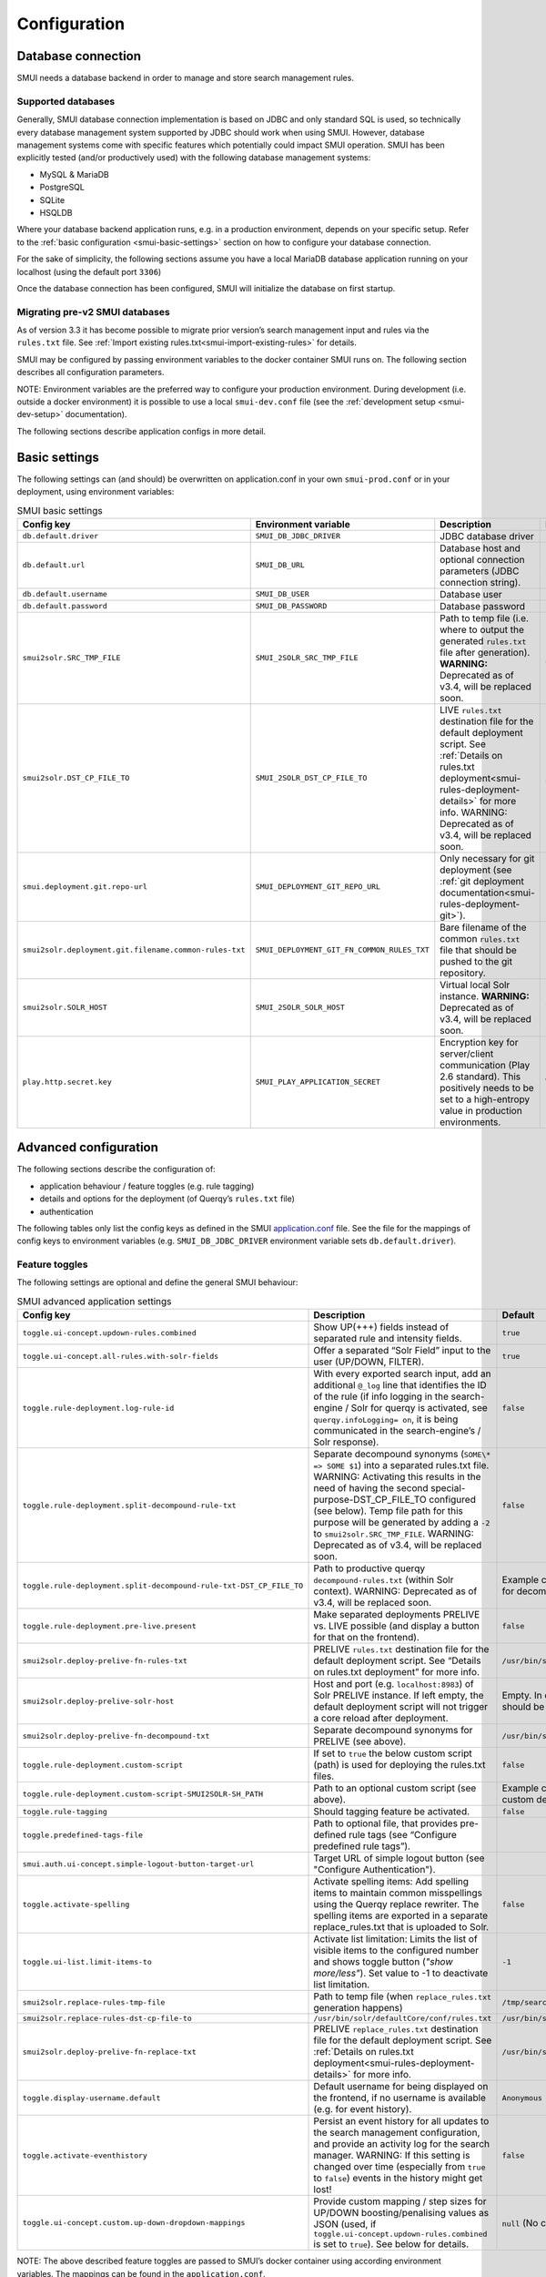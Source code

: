 .. _smui-config:

=============
Configuration
=============

Database connection
-------------------

SMUI needs a database backend in order to manage and store search
management rules.

Supported databases
~~~~~~~~~~~~~~~~~~~

Generally, SMUI database connection implementation is based on JDBC and
only standard SQL is used, so technically every database management
system supported by JDBC should work when using SMUI. However, database
management systems come with specific features which potentially could
impact SMUI operation. SMUI has been explicitly tested (and/or productively used)
with the following database management systems:

-  MySQL & MariaDB
-  PostgreSQL
-  SQLite
-  HSQLDB

Where your database backend application runs, e.g. in a production
environment, depends on your specific setup. Refer to the :ref:`basic configuration <smui-basic-settings>`
section on how to configure your database connection.

For the sake of simplicity, the following sections assume you have a local MariaDB
database application running on your localhost (using the default port ``3306``)

.. _mariadb: https://hub.docker.com/_/mariadb

Once the database connection has been configured, SMUI will initialize the
database on first startup.

Migrating pre-v2 SMUI databases
~~~~~~~~~~~~~~~~~~~~~~~~~~~~~~~

As of version 3.3 it has become possible to migrate prior version’s
search management input and rules via the ``rules.txt`` file. See
:ref:`Import existing rules.txt<smui-import-existing-rules>` for details.

SMUI may be configured by passing environment variables to the docker
container SMUI runs on. The following section describes all configuration
parameters.

NOTE: Environment variables are the preferred way to configure your
production environment. During development (i.e. outside a docker
environment) it is possible to use a local ``smui-dev.conf`` file
(see the :ref:`development setup <smui-dev-setup>` documentation).

The following sections describe application configs in more detail.

.. _smui-basic-settings:

Basic settings
--------------

The following settings can (and should) be overwritten on
application.conf in your own ``smui-prod.conf`` or in your deployment,
using environment variables:

.. list-table:: SMUI basic settings
   :widths: 20 20 50 30
   :header-rows: 1

   * - Config key
     - Environment variable
     - Description
     - Default
   * - ``db.default.driver``
     - ``SMUI_DB_JDBC_DRIVER``
     - JDBC database driver
     - ``com.mysql.cj.jdbc.Driver``.
   * - ``db.default.url``
     - ``SMUI_DB_URL``
     - Database host and optional connection parameters (JDBC connection string).
     - ``jdbc:mysql://host.docker.internal/smui?autoReconnect=true&useSSL=false``.
   * - ``db.default.username``
     - ``SMUI_DB_USER``
     - Database user
     - ``smui``.
   * - ``db.default.password``
     - ``SMUI_DB_PASSWORD``
     - Database password
     - ``smui``
   * - ``smui2solr.SRC_TMP_FILE``
     - ``SMUI_2SOLR_SRC_TMP_FILE``
     - Path to temp file (i.e. where to output the generated ``rules.txt`` file after generation). **WARNING:** Deprecated as of v3.4, will be replaced soon.
     - ``/tmp/search-management-ui_rules-txt.tmp`` (recommended: leave default).
   * - ``smui2solr.DST_CP_FILE_TO``
     - ``SMUI_2SOLR_DST_CP_FILE_TO``
     - LIVE ``rules.txt`` destination file for the default deployment script. See :ref:`Details on rules.txt deployment<smui-rules-deployment-details>` for more info. WARNING: Deprecated as of v3.4, will be replaced soon.
     - ``/usr/bin/solr/defaultCore/conf/rules.txt``
   * - ``smui.deployment.git.repo-url``
     - ``SMUI_DEPLOYMENT_GIT_REPO_URL``
     - Only necessary for git deployment (see :ref:`git deployment documentation<smui-rules-deployment-git>`).
     - ``ssh://git@localhost/git-server/repos/smui_rulestxt_repo.git``
   * - ``smui2solr.deployment.git.filename.common-rules-txt``
     - ``SMUI_DEPLOYMENT_GIT_FN_COMMON_RULES_TXT``
     - Bare filename of the common ``rules.txt`` file that should be pushed to the git repository.
     - ``rules.txt``
   * - ``smui2solr.SOLR_HOST``
     - ``SMUI_2SOLR_SOLR_HOST``
     - Virtual local Solr instance. **WARNING:** Deprecated as of v3.4, will be replaced soon.
     - ``localhost:8983``
   * - ``play.http.secret.key``
     - ``SMUI_PLAY_APPLICATION_SECRET``
     - Encryption key for server/client communication (Play 2.6 standard). This positively needs to be set to a high-entropy value in production environments.
     - **WARNING:** insecure default.

Advanced configuration
----------------------

The following sections describe the configuration of:

-  application behaviour / feature toggles
   (e.g. rule tagging)
-  details and options for the deployment (of Querqy’s ``rules.txt``
   file)
-  authentication

The following tables only list the config keys as defined in the SMUI `application.conf`_ file.
See the file for the mappings of config keys to environment variables
(e.g. ``SMUI_DB_JDBC_DRIVER`` environment variable sets ``db.default.driver``).

.. _application.conf: https://github.com/querqy/smui/blob/master/conf/application.conf

.. _smui-config-features:

Feature toggles
~~~~~~~~~~~~~~~

The following settings are optional and define the general SMUI behaviour:

.. list-table:: SMUI advanced application settings
   :widths: 20 50 30
   :header-rows: 1

   * - Config key
     - Description
     - Default
   * - ``toggle.ui-concept.updown-rules.combined``
     - Show UP(+++) fields instead of separated rule and intensity fields.
     - ``true``
   * - ``toggle.ui-concept.all-rules.with-solr-fields``
     - Offer a separated “Solr Field” input to the user (UP/DOWN, FILTER).
     - ``true``
   * - ``toggle.rule-deployment.log-rule-id``
     - With every exported search input, add an additional ``@_log`` line that identifies the ID of the rule (if info logging in the search-engine / Solr for querqy is activated, see ``querqy.infoLogging= on``, it is being communicated in the search-engine’s / Solr response).
     - ``false``
   * - ``toggle.rule-deployment.split-decompound-rule-txt``
     - Separate decompound synonyms (``SOME\* => SOME $1``) into a separated rules.txt file. WARNING: Activating this results in the need of having the second special-purpose-DST_CP_FILE_TO configured (see below). Temp file path for this purpose will be generated by adding a ``-2`` to ``smui2solr.SRC_TMP_FILE``. WARNING: Deprecated as of v3.4, will be replaced soon.
     - ``false``
   * - ``toggle.rule-deployment.split-decompound-rule-txt-DST_CP_FILE_TO``
     - Path to productive querqy ``decompound-rules.txt`` (within Solr context). WARNING: Deprecated as of v3.4, will be replaced soon.
     -  Example content, that needs to be adjusted, if split for decompound rules.txt has been activated.
   * - ``toggle.rule-deployment.pre-live.present``
     - Make separated deployments PRELIVE vs. LIVE possible (and display a button for that on the frontend).
     - ``false``
   * - ``smui2solr.deploy-prelive-fn-rules-txt``
     - PRELIVE ``rules.txt`` destination file for the default deployment script. See “Details on rules.txt deployment” for more info.
     -  ``/usr/bin/solr/defaultCore/conf/rules.txt``
   * - ``smui2solr.deploy-prelive-solr-host``
     - Host and port (e.g. ``localhost:8983``) of Solr PRELIVE instance. If left empty, the default deployment script will not trigger a core reload after deployment.
     - Empty. In case core reload on PRELIVE deployments should be triggered, this needs to be set.
   * - ``smui2solr.deploy-prelive-fn-decompound-txt``
     - Separate decompound synonyms for PRELIVE (see above).
     -  ``/usr/bin/solr/defaultCore/conf/rules-decompound.txt``
   * - ``toggle.rule-deployment.custom-script``
     - If set to ``true`` the below custom script (path) is used for deploying the rules.txt files.
     - ``false``
   * - ``toggle.rule-deployment.custom-script-SMUI2SOLR-SH_PATH``
     - Path to an optional custom script (see above).
     - Example content, that needs to be adjusted, if a custom deployment script is activated.
   * - ``toggle.rule-tagging``
     - Should tagging feature be activated.
     - ``false``
   * - ``toggle.predefined-tags-file``
     - Path to optional file, that provides pre-defined rule tags (see “Configure predefined rule tags”).
     -
   * - ``smui.auth.ui-concept.simple-logout-button-target-url``
     - Target URL of simple logout button (see "Configure Authentication").
     -
   * - ``toggle.activate-spelling``
     - Activate spelling items: Add spelling items to maintain common misspellings using the Querqy replace rewriter. The spelling items are exported in a separate replace_rules.txt that is uploaded to Solr.
     - ``false``
   * - ``toggle.ui-list.limit-items-to``
     - Activate list limitation: Limits the list of visible items to the configured number and shows toggle button (*"show more/less"*). Set value to -1 to deactivate list limitation.
     - ``-1``
   * - ``smui2solr.replace-rules-tmp-file``
     - Path to temp file (when ``replace_rules.txt`` generation happens)
     - ``/tmp/search-management-ui_replace-rules-txt.tmp``
   * - ``smui2solr.replace-rules-dst-cp-file-to``
     - ``/usr/bin/solr/defaultCore/conf/rules.txt``
     - ``/usr/bin/solr/liveCore/conf/replace-rules.txt``
   * - ``smui2solr.deploy-prelive-fn-replace-txt``
     - PRELIVE ``replace_rules.txt`` destination file for the default deployment script. See :ref:`Details on rules.txt deployment<smui-rules-deployment-details>` for more info.
     -  ``/usr/bin/solr/preliveCore/conf/replace-rules.txt``
   * - ``toggle.display-username.default``
     - Default username for being displayed on the frontend, if no username is available (e.g. for event history).
     - ``Anonymous Search Manager``
   * - ``toggle.activate-eventhistory``
     - Persist an event history for all updates to the search management configuration, and provide an activity log for the search manager. WARNING: If this setting is changed over time (especially from ``true`` to ``false``) events in the history might get lost!
     - ``false``
   * - ``toggle.ui-concept.custom.up-down-dropdown-mappings``
     - Provide custom mapping / step sizes for UP/DOWN boosting/penalising values as JSON (used, if ``toggle.ui-concept.updown-rules.combined`` is set to ``true``). See below for details.
     - ``null`` (No custom mappings)

NOTE: The above described feature toggles are passed to SMUI’s docker
container using according environment variables. The mappings can be
found in the ``application.conf``.

Predefined rule tags (optional)
~~~~~~~~~~~~~~~~~~~~~~~~~~~~~~~

Optional: You can define pre-defined rule tags, that can be used by the
search manager to organise or even adjust the rules exported to the
rules.txt. See
`TestPredefinedTags.json <test/resources/TestPredefinedTags.json>`__ for
structure.

.. note::

	The rule tagging feature is disabled by default. You may activate it by setting the configuration key ``toggle.rule-tagging`` to ``true``. See the :ref:`feature configuration<smui-config-features>` section for more information.

Custom UP/DOWN dropdown mappings (optional)
~~~~~~~~~~~~~~~~~~~~~~~~~~~~~~~~~~~~~~~~~~~

SMUI makes life easier when dealing with UP/DOWN boosting/penalising intensities.
It translates raw values passed to querqy to a more comprehensible format to
the search manager working with ``+++`` and ``---`` on the frontend.
By default, a typical intensity range from ``500`` to ``5`` is covered, which
should work with most search engine's (e.g. Solr) schema configurations and the according querqy setup.

However, if SMUI's default does not match the specific needs, the default can be adjusted.
This can be achieved by passing a JSON object describing the desired custom UP/DOWN dropdown
mappings to SMUI while using the ``toggle.ui-concept.custom.up-down-dropdown-mappings`` configuration.
The JSON is passed as an escaped string, which is then validated by SMUI.

Note: If for any reason your custom mappings do not apply, check SMUI's (error) logs,
as it is likely, that the validation yielded an error.

Example configuration setting:

::

   toggle.ui-concept.custom.up-down-dropdown-mappings="[{\"displayName\":\"UP(+++++)\",\"upDownType\":0,\"boostMalusValue\":750},{\"displayName\":\"UP(++++)\",\"upDownType\":0,\"boostMalusValue\":100},{\"displayName\":\"UP(+++)\",\"upDownType\":0,\"boostMalusValue\":50},{\"displayName\":\"UP(++)\",\"upDownType\":0,\"boostMalusValue\":10},{\"displayName\":\"UP(+)\",\"upDownType\":0,\"boostMalusValue\": 5},{\"displayName\":\"DOWN(-)\",\"upDownType\":1,\"boostMalusValue\": 5},{\"displayName\":\"DOWN(--)\",\"upDownType\":1,\"boostMalusValue\": 10},{\"displayName\":\"DOWN(---)\",\"upDownType\":1,\"boostMalusValue\": 50},{\"displayName\":\"DOWN(----)\",\"upDownType\":1,\"boostMalusValue\": 100},{\"displayName\":\"DOWN(-----)\",\"upDownType\":1,\"boostMalusValue\": 750}]"

Note that all attribute/value quotation marks in the JSON string need to be escaped.
The equivalent docker startup argument would be (command line):

::

   docker run \
   ...
     -e SMUI_CUSTOM_UPDOWN_MAPPINGS="[{\"displayName\":\"UP(+++++)\",\"upDownType\":0,\"boostMalusValue\":750},{\"displayName\":\"UP(++++)\",\"upDownType\":0,\"boostMalusValue\":100},{\"displayName\":\"UP(+++)\",\"upDownType\":0,\"boostMalusValue\":50},{\"displayName\":\"UP(++)\",\"upDownType\":0,\"boostMalusValue\":10},{\"displayName\":\"UP(+)\",\"upDownType\":0,\"boostMalusValue\": 5},{\"displayName\":\"DOWN(-)\",\"upDownType\":1,\"boostMalusValue\": 5},{\"displayName\":\"DOWN(--)\",\"upDownType\":1,\"boostMalusValue\": 10},{\"displayName\":\"DOWN(---)\",\"upDownType\":1,\"boostMalusValue\": 50},{\"displayName\":\"DOWN(----)\",\"upDownType\":1,\"boostMalusValue\": 100},{\"displayName\":\"DOWN(-----)\",\"upDownType\":1,\"boostMalusValue\": 750}]"
   ...

Authentication
--------------

SMUI is shipped with HTTP Basic and JWT Authentication support.

Basic Authentication
~~~~~~~~~~~~~~~~~~~~

This is telling every controller method (Home and ApiController) to use
the according authentication method as well as it tells SMUI’s
``BasicAuthAuthenticatedAction`` username and password it should use.
Basic Auth can be turned on in the extension by configuring an
``smui.authAction`` in the config file, e.g.:

::

   # For Basic Auth authentication, use SMUI's BasicAuthAuthenticatedAction (or leave it blanked / commented out for no authentication), e.g.:
   smui.authAction = controllers.auth.BasicAuthAuthenticatedAction
   smui.BasicAuthAuthenticatedAction.user = smui_user
   smui.BasicAuthAuthenticatedAction.pass = smui_pass

JWT Authentication
~~~~~~~~~~~~~~~~~~

::

   smui.authAction="controllers.auth.JWTJsonAuthenticatedAction"

.. list-table:: SMUI advanced application settings
   :widths: 20 50 30
   :header-rows: 1

   * - Config key
     - Description
     - Default
   * - ``smui.JWTJsonAuthenticatedAction.login.url``
     - The URL to the login page (e.g. https://loginexample.com/login.html?callback=https://redirecturl.com)
     -
   * - ``smui.JWTJsonAuthenticatedAction.cookie.name``
     - Name of cookie that contains the Json Web Token (JWT)
     - ``jwt_token``
   * - ``smui.JWTJsonAuthenticatedAction.public.key``
     - The public key to verify the token signature.
     -
   * - ``smui.JWTJsonAuthenticatedAction.algorithm``
     - The algorithms that should be used for decoding (options: ‘rsa’, ‘hmac’, ‘asymmetric’, ‘ecdsa’)
     - ``rsa``
   * - ``smui.JWTJsonAuthenticatedAction.authorization.active``
     - Activation of authorization check
     - ``false``
   * - ``smui.JWTJsonAuthenticatedAction.authorization.json.path``
     - The JSON path to the roles saved in the JWT
     - ``$.roles``
   * - ``smui.JWTJsonAuthenticatedAction.authorization.roles``
     - Roles (comma separated) of roles, that are authorized to access SMUI
     - ``admin``

Example of decoded Json Web Token:

.. code:: json

   {
     "user": "Test Admin",
     "roles": [
       "admin"
     ]
   }

Logout
~~~~~~

In this setup, SMUI can provide a simple logout button that simply sends
the user to a configured target URL:

::

   smui.auth.ui-concept.simple-logout-button-target-url="https://www.example.com/logoutService/"

Custom Authentication
~~~~~~~~~~~~~~~~~~~~~

You can also implement a custom authentication action and tell SMUI to
decorate its controllers with that, e.g.:

::

   smui.authAction = myOwnPackage.myOwnAuthenticatedAction

See :ref:`Developing Custom Authentication<smui-dev-custom>` for details.

.. _smui-rules-deployment-details:

Rules deployment
----------------

Deploying rules.txt via cp/scp
~~~~~~~~~~~~~~~~~~~~~~~~~~~~~~

The default deployment script supports using ``cp`` or ``scp`` file transfer
as methods to deploy the ``rules.txt`` and ``replace_rules.txt`` and triggers a Solr core on the
target system, if configured accordingly. Its behaviour is controlled
using the config variables above, e.g.:

::

   docker run \
     ...
     -e SMUI_2SOLR_DST_CP_FILE_TO=remote_user:remote_pass@remote_host:/path/to/live/solr/defaultCore/conf/rules.txt \
     -e SMUI_2SOLR_SOLR_HOST=remote_solr_host:8983 \
     -e SMUI_DEPLOY_PRELIVE_FN_RULES_TXT=/mnt/prelive_solr_depl/rules.txt \
     -e SMUI_DEPLOY_PRELIVE_SOLR_HOST=docker_host:8983 \
     ...
     -v /path/to/prelive/solr/defaultCore/conf:/mnt/prelive_solr_depl
     ...
     querqy/smui

In this particular example, the LIVE instance of Solr runs on
``remote_solr_host`` and can be reached by ``remote_user`` on
``remote_host`` for ``rules.txt`` deployment (NOTE: ``remote_host`` as
well as ``remote_solr_host`` might even be the same instance, but just
have differing network names). ``scp`` will be chosen by the default
deployment script. In contrast to that, the PRELIVE instance of Solr
resides on the ``docker_host``. File deployment is ensured using an
according docker volume mount. ``cp`` will be chosen.

NOTE: The example above also accounts for
``SMUI_TOGGLE_DEPL_DECOMPOUND_DST`` and
``SMUI_DEPLOY_PRELIVE_FN_DECOMPOUND_TXT``, when
``SMUI_TOGGLE_DEPL_SPLIT_DECOMPOUND`` is set to ``true``.

NOTE: The example above also accounts for
``SMUI_2SOLR_REPLACE_RULES_DST_CP_FILE_TO`` and
``SMUI_DEPLOY_PRELIVE_FN_REPLACE_TXT``, when
``SMUI_TOGGLE_SPELLING`` is set to ``true``.

.. _smui-rules-deployment-git:

Deploying rules.txt to a git target
~~~~~~~~~~~~~~~~~~~~~~~~~~~~~~~~~~~

The SMUI docker container comes with an alternative
deployment script for deployment to git, which is located under
``conf/smui2git.sh``.

NOTE: Your ``rules.txt`` repository needs to be initialised with (at least) the empty files,
you would like to get managed by SMUI on the ``master`` branch (or branch you would like SMUI to deploy to).

The ``conf/smui2git.sh`` main deployment script uses the
alternative git deployment script, in case a ``GIT`` deployment target
is supplied (for the specific target system). You can use the following
setting to force git deployment for the ``LIVE`` stage, e.g. (command
line):

In the docker container the git deployment will be done in the
``/tmp/smui-git-repo`` path. You need to make sure, that identification is provided to the SMUI docker
environment:

The following example illustrates how to configure SMUI and pass host's identity:

::

   docker run \
     ...
     -v ~/.ssh/id_rsa:/smui/.ssh/id_rsa \
     -v ~/.gitconfig:/home/smui/.gitconfig \
     ...
     -e SMUI_2SOLR_DST_CP_FILE_TO="GIT" \
     -e SMUI_DEPLOYMENT_GIT_REPO_URL="ssh://git@repo-host.tld/smui_rulestxt_repo.git" \
     ...
     querqy/smui

NOTE:

* When working with remote git locations, it might be necessary to also add your git repo host to SMUI's ``/home/smui/.ssh/known_hosts``.
* As of v3.11.5 only deployment of the common rules.txt file is supported (neither decompound- nor replace-rules.txt files). Support for that might be added in future releases.
* Currently only git deployment to the LIVE instance is possibe.

Create SMUI admin data initially (via REST interface)
-----------------------------------------------------

Once the database scheme has been established, the initial data can be
inserted. SMUI supports a REST interface to PUT admin entities (like the
following) into the database.

Solr Collections to maintain Search Management rules for
~~~~~~~~~~~~~~~~~~~~~~~~~~~~~~~~~~~~~~~~~~~~~~~~~~~~~~~~

There must exist a minimum of one Deployment Channel (or
querqy/\ ``rules.txt`` deployment target), that Search Management rules
are maintained for. This must be created before the application can be
used. Example ``curl`` (relative to ``localhost:9000``):

::

   curl -X PUT -H "Content-Type: application/json" -d '{"name":"core_name1", "description":"Solr Search Index/Core #1"}' http://localhost:9000/api/v1/solr-index
   [...]

NOTE: ``solr-index/name`` (in this case ``core_name1``) will be used as
the name of the Solr core, when performing a Core Reload (see
``smui2solr.sh``).

Initial Solr Fields
~~~~~~~~~~~~~~~~~~~

Optional. Example ``curl`` (relative to ``localhost:9000``):

::

   curl -X PUT -H "Content-Type: application/json" -d '{"name":"solr-field-1"}' http://localhost:9000/api/v1/{SOLR_INDEX_ID}/suggested-solr-field
   [...]

Where ``solr-field-1`` refers to the field in your configured Solr
schema you would like to make addressable to the Search Manager.
``{SOLR_INDEX_ID}`` refers to the index ID created by the ``solr-index``
call above.

Refresh Browser window and you should be ready to go.
